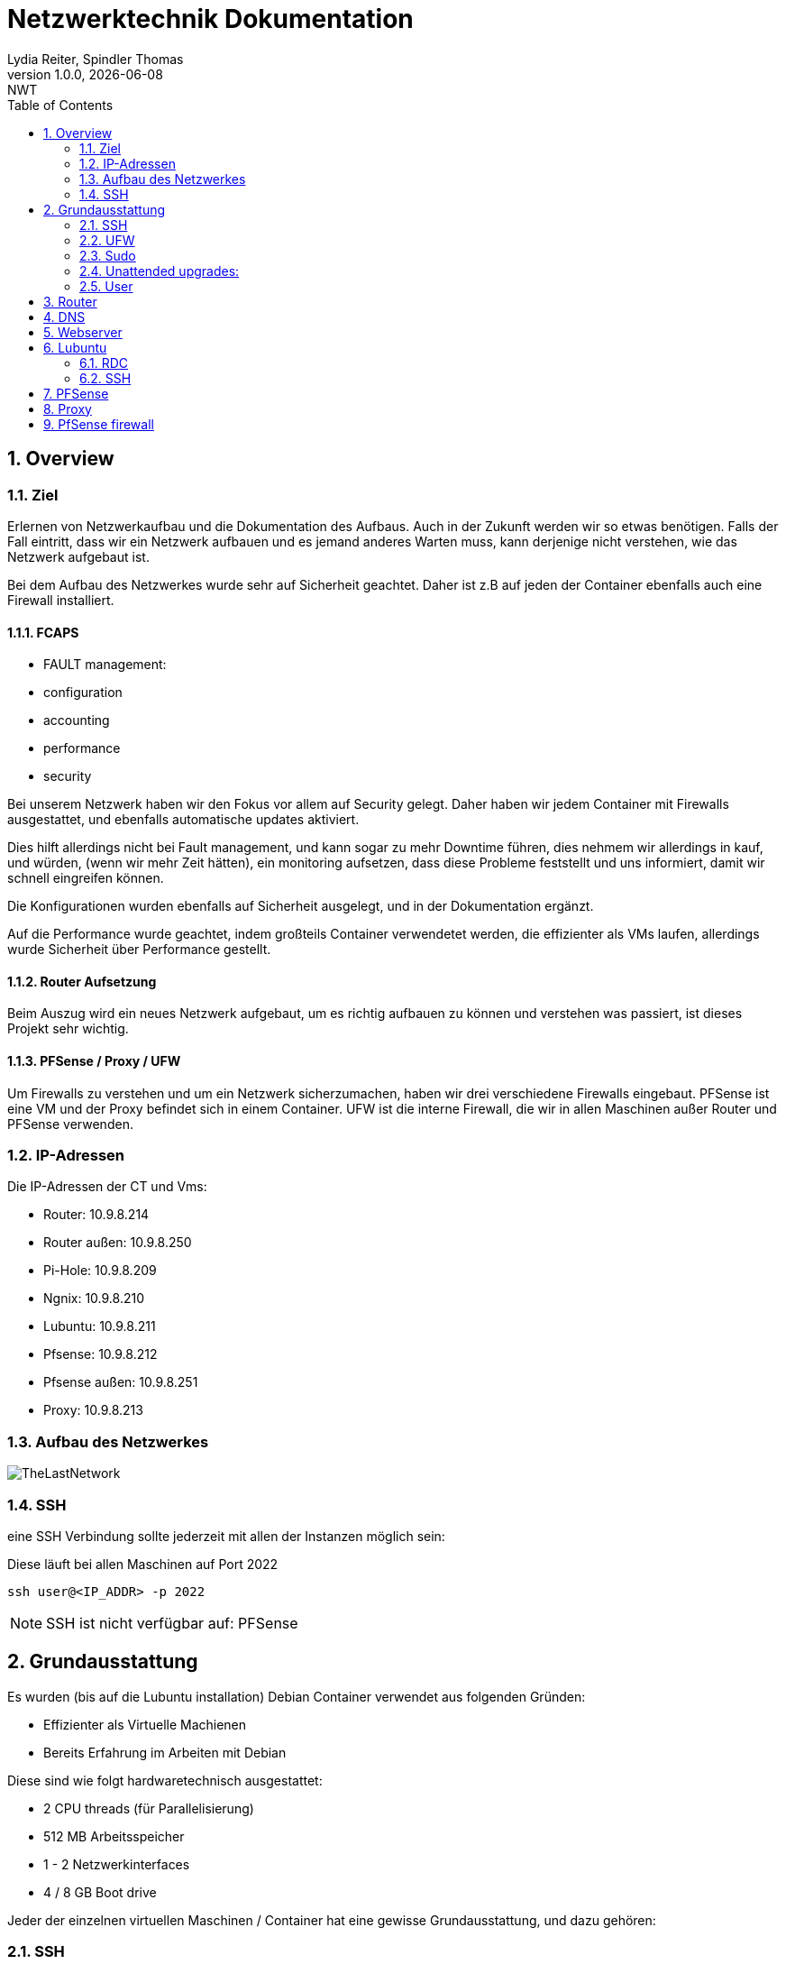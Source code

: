 = Netzwerktechnik Dokumentation
Lydia Reiter, Spindler Thomas
1.0.0, {docdate}: NWT
:icons: font
:sectnums:
:toc: left
:stylesheet: ./css/dark.css
ifndef::imagesdir[:imagesdir: images]

== Overview

=== Ziel

Erlernen von Netzwerkaufbau und die Dokumentation des Aufbaus. Auch in der Zukunft werden wir so etwas benötigen. Falls der Fall eintritt, dass wir ein Netzwerk aufbauen und es jemand anderes Warten muss, kann derjenige nicht verstehen, wie das Netzwerk aufgebaut ist.

Bei dem Aufbau des Netzwerkes wurde sehr auf Sicherheit geachtet. Daher ist z.B auf jeden der Container ebenfalls auch eine Firewall installiert.

==== FCAPS

* FAULT management:
* configuration
* accounting
* performance
* security

Bei unserem Netzwerk haben wir den Fokus vor allem auf Security gelegt. Daher haben wir jedem Container
mit Firewalls ausgestattet, und ebenfalls automatische updates aktiviert.

Dies hilft allerdings nicht bei Fault management, und kann sogar zu mehr Downtime führen, dies nehmem wir
allerdings in kauf, und würden, (wenn wir mehr Zeit hätten), ein monitoring aufsetzen, dass diese Probleme
feststellt und uns informiert, damit wir schnell eingreifen können.

Die Konfigurationen wurden ebenfalls auf Sicherheit ausgelegt, und in der Dokumentation ergänzt.

Auf die Performance wurde geachtet, indem großteils Container verwendetet werden, die effizienter als
VMs laufen, allerdings wurde Sicherheit über Performance gestellt.

==== Router Aufsetzung

Beim Auszug wird ein neues Netzwerk aufgebaut, um es richtig aufbauen zu können und verstehen was passiert, ist dieses Projekt sehr wichtig.

==== PFSense / Proxy / UFW

Um Firewalls zu verstehen und um ein Netzwerk sicherzumachen, haben wir drei verschiedene Firewalls eingebaut. PFSense ist eine VM und der Proxy befindet sich in einem Container. UFW ist die interne Firewall, die wir in allen Maschinen außer Router und PFSense verwenden.

=== IP-Adressen
Die IP-Adressen der CT und Vms:

* Router: 10.9.8.214
* Router außen: 10.9.8.250
* Pi-Hole: 10.9.8.209
* Ngnix: 10.9.8.210
* Lubuntu: 10.9.8.211
* Pfsense: 10.9.8.212
* Pfsense außen: 10.9.8.251
* Proxy: 10.9.8.213

=== Aufbau des Netzwerkes

image::TheLastNetwork.png[]

=== SSH

eine SSH Verbindung sollte jederzeit mit allen der Instanzen möglich sein:

Diese läuft bei allen Maschinen auf Port 2022

[source, bash]
----
ssh user@<IP_ADDR> -p 2022
----

NOTE: SSH ist nicht verfügbar auf: PFSense

== Grundausstattung

Es wurden (bis auf die Lubuntu installation) Debian Container verwendet aus folgenden Gründen:

* Effizienter als Virtuelle Machienen
* Bereits Erfahrung im Arbeiten mit Debian

Diese sind wie folgt hardwaretechnisch ausgestattet:

* 2 CPU threads (für Parallelisierung)
* 512 MB Arbeitsspeicher
* 1 - 2 Netzwerkinterfaces
* 4 / 8 GB Boot drive


Jeder der einzelnen virtuellen Maschinen / Container hat eine gewisse Grundausstattung, und dazu gehören:

=== SSH

Eine SSH Verbindung kann jederzeit zu allen Containern und Vms aufgebaut werden. Dies ermöglicht schnelles und effizientes Arbeiten.

Installation von SSH:

[source, bash]
----
sudo apt-get update
sudo apt install && apt upgrade -y

sudo apt install openssh-server
sudo systemctl enable ssh
sudo systemctl start ssh

vi /etc/ssh/sshd_config
----

Diese wird dann noch mit passenden Einstellungen konfiguriert.

SSH kann allerdings bereits mit der default Configuration funktionieren.

[source, bash]
----
ssh <USERNAME>@<HOST>

# z.B:

ssh test@10.0.0.8 -p 2022
----

Um den Port umzulegen, muss dies auch in systemctl umconfiguriert werden:

[source, bash]
----
nano /lib/systemd/system/ssh.socket

# Dort die folgende Line Abändern:

ListenStream=22 <.>
----
<.> 22 mit neuem Port ersezten!

Wenn dies nicht erledigt wird, started der ssh Server oft nicht automatisch. Dieser läuft allerdings leider in keinen Fehler, sondern wird einfach als "loaded" angezeigt, was zur Verwirrung führen kann.

=== UFW
Alle Ports wurden mithilfe von UFW gesichert und abgedreht. Pings werden zukünftig ebenfalls ausgeschaltet.

Die benötigten Ports sind dann allerdings freigegeben, sodass z.B die SSH-Verbindungen funktionieren.

Diese können mit folgendem Befehl eingesehen werden:

Aufgrund der komplexität der Firewall beim Router musste die Firewall dort aktuell deaktiviert werden. An einer Lösung wird gearbeitet.

[source, bash]
----
sudo ufw status

# ports freigeben:

sudo ufw allow 22<.>
----
<.> Portnummer

=== Sudo

Da dies mit Debian nicht mehr vorinstalliert ist, wurde dies einfach auf die Container hinzugefügt. Dies vereinfacht das zukünftige Anlegen und Arbeiten mit Benutzer.

[source, bash]
----
apt install sudo
----

=== Unattended upgrades:

Unattended upgrades wurde installiert, dass der Server updates automatisch installiert.

Installieren:

[source, bash]
----
sudo apt install unattended-upgrades apt-listchanges bsd-mailx
----

Configurieren:

[source, bash]
----
sudo dpkg-reconfigure -plow unattended-upgrades
# dann auf "yes"

sudo vim /etc/apt/apt.conf.d/50unattended-upgrades

#Unkommentieren von folgenden Lines:

Unattended-Upgrade::Mail "mctom.spdo@gmail.com";

Unattended-Upgrade::Automatic-Reboot "true";

# -----

sudo vim /etc/apt/listchanges.conf

#Config:

email_address=mctom.spdo@gmail.com
----

Testen der Configuration:

[source, bash]
----
sudo unattended-upgrades --dry-run
----

=== User

erstellen eines neuen Users:

[source, bash]
----
sudo adduser user
----

hinzufügen zur Sudogruppe:

[source, bash]
----
usermod -aG sudo user
----

== Router
Am Router CT sind 2 Netzwerkarten angebracht. Jeder der einen Netzwerkkarten befindet sich in einem Netzwerk.

Damit der Container zwischen diesen zwei Interfaces routet, muss dieser configure werden:

Dazu muss man einfach das folgende File editieren:

[source, bash]
----
vi /etc/sysctl.conf

net.ipv4.ip_forward = 1 <.>
echo 1 > /proc/sys/net/ipv4/ip_forward <.>
reboot <.>
----
<.> Diese Zeile auskommentieren
<.> Da Debian dies standardmäßig ausgeschalten hat, müssen wir dies einschalten
<.> Man könnte ebenfalls gewisse Teile reloaden, allerdings ist in diesem Fall ein reboot schneller, ale dies zu recherchieren.

== DNS

Als DNS wurde PI-hole verwendet.

Zum Installieren wurde einfach der die offizielle Dokumentation verwendet:

https://github.com/pi-hole/pi-hole/#one-step-automated-install[Installation von PI-hole]

Das Passwort für das Webinterface wurde ebenfalls auf das Standartpasswort geändert. Hierfür wurde folgender Befehl verwendet:

[source, bash]
----
pihole -a -p
----

== Webserver
Nginx wurde als Webserver verwendet. Derzeit ist dort allerdings nur die Standard webpage gehostet.

Eine eigene Seite hat derzeit keine Priorität und wird aktuell nach hinten verschoben.

== Lubuntu
Eine VM mit Lubuntu Desktop wurde eingerichtet, und in das Netzwerk eingebunden. Zu dieser kann jederzeit eine SSH oder RDP Verbindung aufgebaut werden

IMPORTANT: Der Bildschirmschoner sollte deaktiviert werden, denn dies kann Rechenleistung verschwenden.

=== RDC
Auf Lubuntu wurde eine RDC (Remote Desktop Connection) eingerichtet, sodass hier ebenfalls ein schnelles und einfaches Arbeiten möglich ist.

Hierfür wurde XRDP verwendet:

[source, bash]
----
sudo apt install xrdp
----

Dies wurde ebenfalls konfiguriert und eingerichtet.

Die remote Verbindung kann dann einfach mit den folgenden Daten aufgebaut werden:

[source, text]
----
IP: 10.9.8.211
Username: thelast
Password: <PASSWORD>
----

=== SSH
Die SSH Verbindung wurde gleich wie bei allen anderen Maschinen eingerichtet.

== PFSense

Da PFSense ein eigenes ISO benötigt, und dieses nicht einfach auf einem normalen Linux laufen kann, wurde dies beim Prof. Angefragt, da wir dies nicht selbst auf den Server hochladen dürfen.

Da das ISO bereits auf dem Server zur verfügung steht, wurde bereits damit begonnen, dieses zu installieren und fertig zu machen. In der nächsten Stunde ist geplant, daran weiterzuarbeiten.

Installation:

Für die Installation von PFSense werden zwei Netzwerkkarten benötigt, denn eine wird für das normale Netzwerk verwendet und die andere Karte wird für ein internes Vlan verwendet.

vtnet0 -> Netzwerkkarte für das externe Netzwerk

image::pfsense-1.jpg[]
image::pfsense-2.jpg[]
image:pfsense-3.jpg[]

NOTE: Das Webinterface wurde auf den Port 2022 umgelegt.

== Proxy

Der Proxy CT wurde angelegt und vorbereitet, an einer Proxy installation wird aktuell noch gearbeitet.

.Installations Schritte
[source, bash]
----
sudo apt-get update

sudo apt-get install squid
----

.Konfiguration
[source, bash]
----
sudo nano /etc/squid/squid.conf
----

.Für mehr Information und Konfigurationen
https://phoenixnap.com/kb/setup-install-squid-proxy-server-ubuntu

== PfSense firewall

Als erstes wurde Lubuntu in das PFSense Netzwerk verbunden, damit wir eine
Verbindung zu dem grafischen Userinterface aufbauen können.

Dazu wurde auf Proxmox eine neue Netzwerkbridge angelegt und diese mit den folgenden
ip - Adressen belegt:

    IP: 192.168.1.30/24
    DG: 192.168.1.1 (IP von PFSENSE)

Dann kann eine Verbindung zu dem Netzwerkinterface aufgebaut werden.
